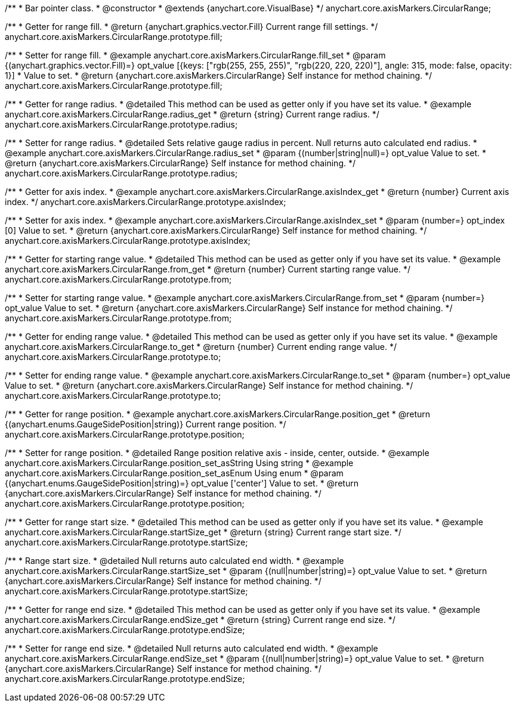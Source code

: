 /**
 * Bar pointer class.
 * @constructor
 * @extends {anychart.core.VisualBase}
 */
anychart.core.axisMarkers.CircularRange;


//----------------------------------------------------------------------------------------------------------------------
//
//  anychart.core.axisMarkers.CircularRange.prototype.fill;
//
//----------------------------------------------------------------------------------------------------------------------

/**
 * Getter for range fill.
 * @return {anychart.graphics.vector.Fill} Current range fill settings.
 */
anychart.core.axisMarkers.CircularRange.prototype.fill;

/**
 * Setter for range fill.
 * @example anychart.core.axisMarkers.CircularRange.fill_set
 * @param {(anychart.graphics.vector.Fill)=} opt_value [{keys: &#91;"rgb(255, 255, 255)", "rgb(220, 220, 220)"&#93;, angle: 315, mode: false, opacity: 1}]
 * Value to set.
 * @return {anychart.core.axisMarkers.CircularRange} Self instance for method chaining.
 */
anychart.core.axisMarkers.CircularRange.prototype.fill;


//----------------------------------------------------------------------------------------------------------------------
//
//  anychart.core.axisMarkers.CircularRange.prototype.radius;
//
//----------------------------------------------------------------------------------------------------------------------

/**
 * Getter for range radius.
 * @detailed This method can be used as getter only if you have set its value.
 * @example anychart.core.axisMarkers.CircularRange.radius_get
 * @return {string} Current range radius.
 */
anychart.core.axisMarkers.CircularRange.prototype.radius;

/**
 * Setter for range radius.
 * @detailed Sets relative gauge radius in percent. Null returns auto calculated end radius.
 * @example anychart.core.axisMarkers.CircularRange.radius_set
 * @param {(number|string|null)=} opt_value Value to set.
 * @return {anychart.core.axisMarkers.CircularRange} Self instance for method chaining.
 */
anychart.core.axisMarkers.CircularRange.prototype.radius;


//----------------------------------------------------------------------------------------------------------------------
//
//  anychart.core.axisMarkers.CircularRange.prototype.axisIndex;
//
//----------------------------------------------------------------------------------------------------------------------

/**
 * Getter for axis index.
 * @example anychart.core.axisMarkers.CircularRange.axisIndex_get
 * @return {number} Current axis index.
 */
anychart.core.axisMarkers.CircularRange.prototype.axisIndex;

/**
 * Setter for axis index.
 * @example anychart.core.axisMarkers.CircularRange.axisIndex_set
 * @param {number=} opt_index [0] Value to set.
 * @return {anychart.core.axisMarkers.CircularRange} Self instance for method chaining.
 */
anychart.core.axisMarkers.CircularRange.prototype.axisIndex;


//----------------------------------------------------------------------------------------------------------------------
//
//  anychart.core.axisMarkers.CircularRange.prototype.from;
//
//----------------------------------------------------------------------------------------------------------------------

/**
 * Getter for starting range value.
 * @detailed This method can be used as getter only if you have set its value.
 * @example anychart.core.axisMarkers.CircularRange.from_get
 * @return {number} Current starting range value.
 */
anychart.core.axisMarkers.CircularRange.prototype.from;

/**
 * Setter for starting range value.
 * @example anychart.core.axisMarkers.CircularRange.from_set
 * @param {number=} opt_value Value to set.
 * @return {anychart.core.axisMarkers.CircularRange} Self instance for method chaining.
 */
anychart.core.axisMarkers.CircularRange.prototype.from;


//----------------------------------------------------------------------------------------------------------------------
//
//  anychart.core.axisMarkers.CircularRange.prototype.to;
//
//----------------------------------------------------------------------------------------------------------------------

/**
 * Getter for ending range value.
 * @detailed This method can be used as getter only if you have set its value.
 * @example anychart.core.axisMarkers.CircularRange.to_get
 * @return {number} Current ending range value.
 */
anychart.core.axisMarkers.CircularRange.prototype.to;

/**
 * Setter for ending range value.
 * @example anychart.core.axisMarkers.CircularRange.to_set
 * @param {number=} opt_value Value to set.
 * @return {anychart.core.axisMarkers.CircularRange} Self instance for method chaining.
 */
anychart.core.axisMarkers.CircularRange.prototype.to;


//----------------------------------------------------------------------------------------------------------------------
//
//  anychart.core.axisMarkers.CircularRange.prototype.position;
//
//----------------------------------------------------------------------------------------------------------------------

/**
 * Getter for range position.
 * @example anychart.core.axisMarkers.CircularRange.position_get
 * @return {(anychart.enums.GaugeSidePosition|string)} Current range position.
 */
anychart.core.axisMarkers.CircularRange.prototype.position;

/**
 * Setter for range position.
 * @detailed Range position relative axis - inside, center, outside.
 * @example anychart.core.axisMarkers.CircularRange.position_set_asString Using string
 * @example anychart.core.axisMarkers.CircularRange.position_set_asEnum Using enum
 * @param {(anychart.enums.GaugeSidePosition|string)=} opt_value ['center'] Value to set.
 * @return {anychart.core.axisMarkers.CircularRange} Self instance for method chaining.
 */
anychart.core.axisMarkers.CircularRange.prototype.position;


//----------------------------------------------------------------------------------------------------------------------
//
//  anychart.core.axisMarkers.CircularRange.prototype.startSize;
//
//----------------------------------------------------------------------------------------------------------------------

/**
 * Getter for range start size.
 * @detailed This method can be used as getter only if you have set its value.
 * @example anychart.core.axisMarkers.CircularRange.startSize_get
 * @return {string} Current range start size.
 */
anychart.core.axisMarkers.CircularRange.prototype.startSize;

/**
 * Range start size.
 * @detailed Null returns auto calculated end width.
 * @example anychart.core.axisMarkers.CircularRange.startSize_set
 * @param {(null|number|string)=} opt_value Value to set.
 * @return {anychart.core.axisMarkers.CircularRange} Self instance for method chaining.
 */
anychart.core.axisMarkers.CircularRange.prototype.startSize;


//----------------------------------------------------------------------------------------------------------------------
//
//  anychart.core.axisMarkers.CircularRange.prototype.endSize;
//
//----------------------------------------------------------------------------------------------------------------------

/**
 * Getter for range end size.
 * @detailed This method can be used as getter only if you have set its value.
 * @example anychart.core.axisMarkers.CircularRange.endSize_get
 * @return {string} Current range end size.
 */
anychart.core.axisMarkers.CircularRange.prototype.endSize;

/**
 * Setter for range end size.
 * @detailed Null returns auto calculated end width.
 * @example anychart.core.axisMarkers.CircularRange.endSize_set
 * @param {(null|number|string)=} opt_value Value to set.
 * @return {anychart.core.axisMarkers.CircularRange} Self instance for method chaining.
 */
anychart.core.axisMarkers.CircularRange.prototype.endSize;

